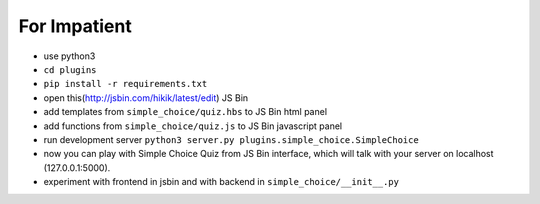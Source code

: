 For Impatient
*************

* use python3
* ``cd plugins``
* ``pip install -r requirements.txt``
* open this(http://jsbin.com/hikik/latest/edit) JS Bin
* add templates from ``simple_choice/quiz.hbs`` to JS Bin html panel
* add functions from ``simple_choice/quiz.js`` to JS Bin javascript panel
* run development server ``python3 server.py plugins.simple_choice.SimpleChoice``
* now you can play with Simple Choice Quiz from JS Bin interface, which will talk with your server on localhost (127.0.0.1:5000).
* experiment with frontend in jsbin and with backend in ``simple_choice/__init__.py``
